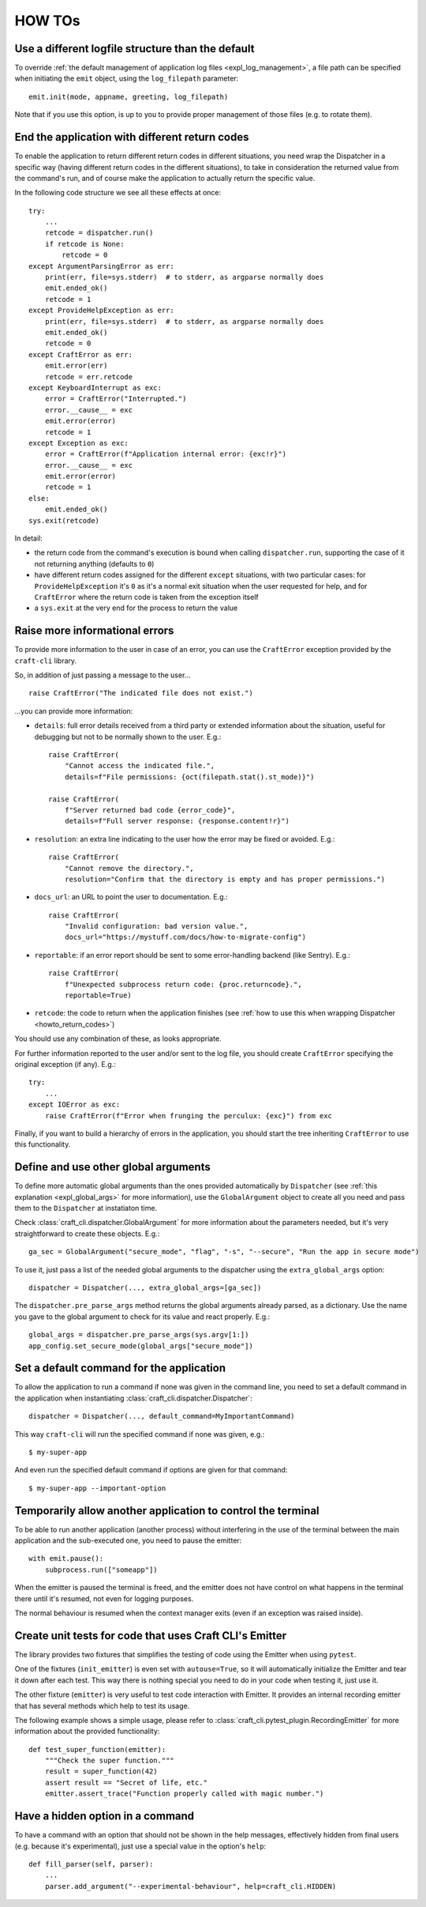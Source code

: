 .. _howtos:

*******
HOW TOs
*******

.. _howto_other_logfile:

Use a different logfile structure than the default
==================================================

To override :ref:`the default management of application log files <expl_log_management>`, a file path can be specified when initiating the ``emit`` object, using the ``log_filepath`` parameter::

    emit.init(mode, appname, greeting, log_filepath)

Note that if you use this option, is up to you to provide proper management of those files (e.g. to rotate them).


.. _howto_return_codes:

End the application with different return codes
===============================================

To enable the application to return different return codes in different situations, you need wrap the Dispatcher in a specific way (having different return codes in the different situations), to take in consideration the returned value from the command's run, and of course make the application to actually return the specific value.

In the following code structure we see all these effects at once::

    try:
        ...
        retcode = dispatcher.run()
        if retcode is None:
            retcode = 0
    except ArgumentParsingError as err:
        print(err, file=sys.stderr)  # to stderr, as argparse normally does
        emit.ended_ok()
        retcode = 1
    except ProvideHelpException as err:
        print(err, file=sys.stderr)  # to stderr, as argparse normally does
        emit.ended_ok()
        retcode = 0
    except CraftError as err:
        emit.error(err)
        retcode = err.retcode
    except KeyboardInterrupt as exc:
        error = CraftError("Interrupted.")
        error.__cause__ = exc
        emit.error(error)
        retcode = 1
    except Exception as exc:
        error = CraftError(f"Application internal error: {exc!r}")
        error.__cause__ = exc
        emit.error(error)
        retcode = 1
    else:
        emit.ended_ok()
    sys.exit(retcode)

In detail:

- the return code from the command's execution is bound when calling ``dispatcher.run``, supporting the case of it not returning anything (defaults to ``0``)

- have different return codes assigned for the different ``except`` situations, with two particular cases: for ``ProvideHelpException`` it's ``0`` as it's a normal exit situation when the user requested for help, and for ``CraftError`` where the return code is taken from the exception itself

- a ``sys.exit`` at the very end for the process to return the value


Raise more informational errors
===============================

To provide more information to the user in case of an error, you can use the ``CraftError`` exception provided by the ``craft-cli`` library.

So, in addition of just passing a message to the user...

::

    raise CraftError("The indicated file does not exist.")

...you can provide more information:

- ``details``: full error details received from a third party or extended information about the situation, useful for debugging but not to be normally shown to the user. E.g.::

    raise CraftError(
        "Cannot access the indicated file.",
        details=f"File permissions: {oct(filepath.stat().st_mode)}")

    raise CraftError(
        f"Server returned bad code {error_code}",
        details=f"Full server response: {response.content!r}")


- ``resolution``: an extra line indicating to the user how the error may be fixed or avoided. E.g.::

    raise CraftError(
        "Cannot remove the directory.",
        resolution="Confirm that the directory is empty and has proper permissions.")

- ``docs_url``: an URL to point the user to documentation. E.g.::

    raise CraftError(
        "Invalid configuration: bad version value.",
        docs_url="https://mystuff.com/docs/how-to-migrate-config")

- ``reportable``: if an error report should be sent to some error-handling backend (like Sentry). E.g.::

    raise CraftError(
        f"Unexpected subprocess return code: {proc.returncode}.",
        reportable=True)

- ``retcode``: the code to return when the application finishes (see :ref:`how to use this when wrapping Dispatcher <howto_return_codes>`)

You should use any combination of these, as looks appropriate.

For further information reported to the user and/or sent to the log file, you should create ``CraftError`` specifying the original exception (if any). E.g.::

    try:
        ...
    except IOError as exc:
        raise CraftError(f"Error when frunging the perculux: {exc}") from exc

Finally, if you want to build a hierarchy of errors in the application, you should start the tree inheriting ``CraftError`` to use this functionality.


.. _howto_global_args:

Define and use other global arguments
=====================================

To define more automatic global arguments than the ones provided automatically by ``Dispatcher`` (see :ref:`this explanation <expl_global_args>` for more information), use the ``GlobalArgument`` object to create all you need and pass them to the ``Dispatcher`` at instatiaton time.

Check :class:`craft_cli.dispatcher.GlobalArgument` for more information about the parameters needed, but it's very straightforward to create these objects. E.g.::

    ga_sec = GlobalArgument("secure_mode", "flag", "-s", "--secure", "Run the app in secure mode")

To use it, just pass a list of the needed global arguments to the dispatcher using the ``extra_global_args`` option::

    dispatcher = Dispatcher(..., extra_global_args=[ga_sec])

The ``dispatcher.pre_parse_args`` method returns the global arguments already parsed, as a dictionary. Use the name you gave to the global argument to check for its value and react properly. E.g.::

    global_args = dispatcher.pre_parse_args(sys.argv[1:])
    app_config.set_secure_mode(global_args["secure_mode"])


Set a default command for the application
=========================================

To allow the application to run a command if none was given in the command line, you need to set a default command in the application when instantiating :class:`craft_cli.dispatcher.Dispatcher`::

    dispatcher = Dispatcher(..., default_command=MyImportantCommand)

This way ``craft-cli`` will run the specified command if none was given, e.g.::

    $ my-super-app

And even run the specified default command if options are given for that command::

    $ my-super-app --important-option


Temporarily allow another application to control the terminal
=============================================================

To be able to run another application (another process) without interfering in the use of the terminal between the main application and the sub-executed one, you need to pause the emitter::

    with emit.pause():
        subprocess.run(["someapp"])

When the emitter is paused the terminal is freed, and the emitter does not have control on what happens in the terminal there until it's resumed, not even for logging purposes.

The normal behaviour is resumed when the context manager exits (even if an exception was raised inside).


Create unit tests for code that uses Craft CLI's Emitter
========================================================

The library provides two fixtures that simplifies the testing of code using the Emitter when using ``pytest``.

One of the fixtures (``init_emitter``) is even set with ``autouse=True``, so it will automatically initialize the Emitter and tear it down after each test. This way there is nothing special you need to do in your code when testing it, just use it.

The other fixture (``emitter``) is very useful to test code interaction with Emitter. It provides an internal recording emitter that has several methods which help to test its usage.

The following example shows a simple usage, please refer to :class:`craft_cli.pytest_plugin.RecordingEmitter` for more information about the provided functionality::

    def test_super_function(emitter):
        """Check the super function."""
        result = super_function(42)
        assert result == "Secret of life, etc."
        emitter.assert_trace("Function properly called with magic number.")


Have a hidden option in a command
=================================

To have a command with an option that should not be shown in the help messages, effectively hidden from final users (e.g. because it's experimental), just use a special value in the option's ``help``::

    def fill_parser(self, parser):
        ...
        parser.add_argument("--experimental-behaviour", help=craft_cli.HIDDEN)
